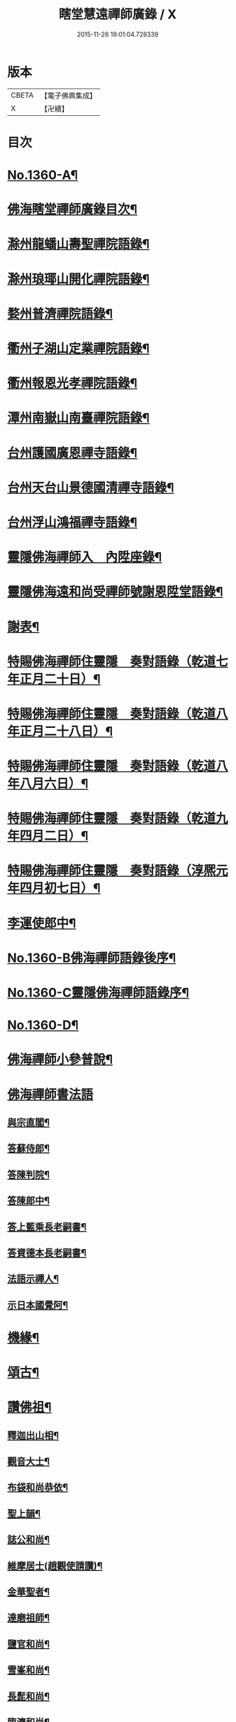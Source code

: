 #+TITLE: 瞎堂慧遠禪師廣錄 / X
#+DATE: 2015-11-26 19:01:04.728339
* 版本
 |     CBETA|【電子佛典集成】|
 |         X|【卍續】    |

* 目次
* [[file:KR6q0294_001.txt::001-0554a1][No.1360-A¶]]
* [[file:KR6q0294_001.txt::001-0554a9][佛海瞎堂禪師廣錄目次¶]]
* [[file:KR6q0294_001.txt::0554b16][滁州龍蟠山壽聖禪院語錄¶]]
* [[file:KR6q0294_001.txt::0555c17][滁州琅瑘山開化禪院語錄¶]]
* [[file:KR6q0294_001.txt::0556c15][婺州普濟禪院語錄¶]]
* [[file:KR6q0294_001.txt::0558a10][衢州子湖山定業禪院語錄¶]]
* [[file:KR6q0294_001.txt::0559b3][衢州報恩光孝禪院語錄¶]]
* [[file:KR6q0294_001.txt::0561c5][潭州南嶽山南臺禪院語錄¶]]
* [[file:KR6q0294_001.txt::0563a3][台州護國廣恩禪寺語錄¶]]
* [[file:KR6q0294_001.txt::0564b7][台州天台山景德國清禪寺語錄¶]]
* [[file:KR6q0294_001.txt::0566c18][台州浮山鴻福禪寺語錄¶]]
* [[file:KR6q0294_002.txt::002-0569a2][靈隱佛海禪師入　內陞座錄¶]]
* [[file:KR6q0294_002.txt::0569c8][靈隱佛海遠和尚受禪師號謝恩陞堂語錄¶]]
* [[file:KR6q0294_002.txt::0570b24][謝表¶]]
* [[file:KR6q0294_002.txt::0571a3][特賜佛海禪師住靈隱　奏對語錄（乾道七年正月二十日）¶]]
* [[file:KR6q0294_002.txt::0571c15][特賜佛海禪師住靈隱　奏對語錄（乾道八年正月二十八日）¶]]
* [[file:KR6q0294_002.txt::0572b4][特賜佛海禪師住靈隱　奏對語錄（乾道八年八月六日）¶]]
* [[file:KR6q0294_002.txt::0573a21][特賜佛海禪師住靈隱　奏對語錄（乾道九年四月二日）¶]]
* [[file:KR6q0294_002.txt::0573c23][特賜佛海禪師住靈隱　奏對語錄（淳熈元年四月初七日）¶]]
* [[file:KR6q0294_002.txt::0576c19][李運使郎中¶]]
* [[file:KR6q0294_002.txt::0577a1][No.1360-B佛海禪師語錄後序¶]]
* [[file:KR6q0294_002.txt::0577a9][No.1360-C靈隱佛海禪師語錄序¶]]
* [[file:KR6q0294_002.txt::0577b2][No.1360-D¶]]
* [[file:KR6q0294_003.txt::003-0577b8][佛海禪師小參普說¶]]
* [[file:KR6q0294_003.txt::0581b24][佛海禪師書法語]]
** [[file:KR6q0294_003.txt::0581c2][與宗直閣¶]]
** [[file:KR6q0294_003.txt::0582a12][答蘇侍郎¶]]
** [[file:KR6q0294_003.txt::0583a5][答陳判院¶]]
** [[file:KR6q0294_003.txt::0583a21][答陳郎中¶]]
** [[file:KR6q0294_003.txt::0584a3][答上藍乘長老嗣書¶]]
** [[file:KR6q0294_003.txt::0584b10][答資德本長老嗣書¶]]
** [[file:KR6q0294_003.txt::0584c6][法語示禪人¶]]
** [[file:KR6q0294_003.txt::0586c10][示日本國覺阿¶]]
* [[file:KR6q0294_003.txt::0587a5][機緣¶]]
* [[file:KR6q0294_004.txt::004-0587c4][頌古¶]]
* [[file:KR6q0294_004.txt::0590a12][讚佛祖¶]]
** [[file:KR6q0294_004.txt::0590a13][釋迦出山相¶]]
** [[file:KR6q0294_004.txt::0590a16][觀音大士¶]]
** [[file:KR6q0294_004.txt::0590a18][布袋和尚恭依¶]]
** [[file:KR6q0294_004.txt::0590a19][聖上韻¶]]
** [[file:KR6q0294_004.txt::0590a23][誌公和尚¶]]
** [[file:KR6q0294_004.txt::0590b4][維摩居士(趙觀使請讚)¶]]
** [[file:KR6q0294_004.txt::0590b8][金華聖者¶]]
** [[file:KR6q0294_004.txt::0590b12][達磨祖師¶]]
** [[file:KR6q0294_004.txt::0590b15][鹽官和尚¶]]
** [[file:KR6q0294_004.txt::0590b18][雪峯和尚¶]]
** [[file:KR6q0294_004.txt::0590b21][長髭和尚¶]]
** [[file:KR6q0294_004.txt::0590b24][臨濟和尚¶]]
** [[file:KR6q0294_004.txt::0590c6][雲門大師¶]]
** [[file:KR6q0294_004.txt::0590c10][普化和尚¶]]
** [[file:KR6q0294_004.txt::0590c15][木平和尚¶]]
** [[file:KR6q0294_004.txt::0590c20][船子和尚¶]]
** [[file:KR6q0294_004.txt::0590c24][香林遠和尚]]
** [[file:KR6q0294_004.txt::0591a4][楊岐和尚¶]]
** [[file:KR6q0294_004.txt::0591a9][玉泉皓和尚¶]]
** [[file:KR6q0294_004.txt::0591a14][典午和尚(塗毒巖主請讚)¶]]
** [[file:KR6q0294_004.txt::0591a21][大慧禪師¶]]
* [[file:KR6q0294_004.txt::0591b2][偈頌¶]]
** [[file:KR6q0294_004.txt::0591b3][楞嚴六根¶]]
*** [[file:KR6q0294_004.txt::0591b4][非眼能見¶]]
*** [[file:KR6q0294_004.txt::0591b7][無耳能聞¶]]
*** [[file:KR6q0294_004.txt::0591b10][無鼻齅香¶]]
*** [[file:KR6q0294_004.txt::0591b13][異舌知味¶]]
*** [[file:KR6q0294_004.txt::0591b16][非身覺觸¶]]
*** [[file:KR6q0294_004.txt::0591b19][意根了知¶]]
** [[file:KR6q0294_004.txt::0591b22][子湖有狗上取人頭中取人心下取人足¶]]
** [[file:KR6q0294_004.txt::0591c5][瞎堂三句¶]]
** [[file:KR6q0294_004.txt::0591c14][四威儀(一七三五言)¶]]
** [[file:KR6q0294_004.txt::0591c19][不顯名大檀越請偈(五首)¶]]
** [[file:KR6q0294_004.txt::0592a6][答松窻居士¶]]
** [[file:KR6q0294_004.txt::0592a9][寄超然居士¶]]
** [[file:KR6q0294_004.txt::0592a12][答曾侍郎¶]]
** [[file:KR6q0294_004.txt::0592a18][寄汪狀元¶]]
** [[file:KR6q0294_004.txt::0592a21][答葛通判¶]]
** [[file:KR6q0294_004.txt::0592a24][示李才翁宣教¶]]
** [[file:KR6q0294_004.txt::0592b3][朱伯可求頌(并引)¶]]
** [[file:KR6q0294_004.txt::0592b14][錢知縣祈嗣求頌¶]]
** [[file:KR6q0294_004.txt::0592b17][王知縣求頌(無一居士)¶]]
** [[file:KR6q0294_004.txt::0592b20][葛通判請益非心非佛因緣以偈示之¶]]
** [[file:KR6q0294_004.txt::0592b23][李撫幹牧牛圖¶]]
** [[file:KR6q0294_004.txt::0592c5][和石解元白蓮¶]]
** [[file:KR6q0294_004.txt::0592c10][國清振錫橋¶]]
** [[file:KR6q0294_004.txt::0592c13][雙林無著軒¶]]
** [[file:KR6q0294_004.txt::0592c16][遊劉阮洞¶]]
** [[file:KR6q0294_004.txt::0592c19][南翔寺¶]]
** [[file:KR6q0294_004.txt::0592c22][鏡菴¶]]
** [[file:KR6q0294_004.txt::0592c24][鴻福普同塔]]
** [[file:KR6q0294_004.txt::0593a3][題墨竹¶]]
** [[file:KR6q0294_004.txt::0593a6][福勝寺香風堂¶]]
** [[file:KR6q0294_004.txt::0593a10][妙喜南還以偈迓之¶]]
** [[file:KR6q0294_004.txt::0593a13][次萬年賁和尚韻¶]]
** [[file:KR6q0294_004.txt::0593a18][寄中竺妙禪師¶]]
** [[file:KR6q0294_004.txt::0593a21][寄道場全和尚¶]]
** [[file:KR6q0294_004.txt::0593a24][寄[仁-二+(ㄠ*刀)]堂仁和尚¶]]
** [[file:KR6q0294_004.txt::0593b5][寄體首座¶]]
** [[file:KR6q0294_004.txt::0593b8][送能首座住紫籜¶]]
** [[file:KR6q0294_004.txt::0593b11][送宣長老住林泉¶]]
** [[file:KR6q0294_004.txt::0593b14][送九峯長老歸舊隱¶]]
** [[file:KR6q0294_004.txt::0593b17][送之書記¶]]
** [[file:KR6q0294_004.txt::0593b21][寄楊高士¶]]
** [[file:KR6q0294_004.txt::0593b23][寄源大師¶]]
** [[file:KR6q0294_004.txt::0593c2][送萬年化主兼簡妙淨居士¶]]
** [[file:KR6q0294_004.txt::0593c5][送日本國覺阿金慶二禪人遊天台¶]]
** [[file:KR6q0294_004.txt::0593c14][次陳秘書韻¶]]
** [[file:KR6q0294_004.txt::0593c21][次陳判院韻¶]]
** [[file:KR6q0294_004.txt::0593c24][示無住道人¶]]
** [[file:KR6q0294_004.txt::0594a3][示幹水碓化士¶]]
** [[file:KR6q0294_004.txt::0594a6][赴鴻福示眾¶]]
** [[file:KR6q0294_004.txt::0594a9][送楊高士歸蜀¶]]
** [[file:KR6q0294_004.txt::0594a13][寄驥禪人¶]]
** [[file:KR6q0294_004.txt::0594a16][送惠冲禪客¶]]
** [[file:KR6q0294_004.txt::0594a22][送了禪人¶]]
** [[file:KR6q0294_004.txt::0594a24][示禪人]]
** [[file:KR6q0294_004.txt::0594b14][示化士¶]]
** [[file:KR6q0294_004.txt::0594c2][洪秀才乞頌¶]]
** [[file:KR6q0294_004.txt::0594c5][陳道士乞頌¶]]
** [[file:KR6q0294_004.txt::0594c8][東陽光化士乞頌¶]]
** [[file:KR6q0294_004.txt::0594c11][贈演說人¶]]
** [[file:KR6q0294_004.txt::0594c15][漁父詞四首¶]]
*** [[file:KR6q0294_004.txt::0594c16][德山和尚¶]]
*** [[file:KR6q0294_004.txt::0594c21][臨濟和尚¶]]
*** [[file:KR6q0294_004.txt::0595a2][佛果禪師¶]]
*** [[file:KR6q0294_004.txt::0595a7][瞎堂自述¶]]
* [[file:KR6q0294_004.txt::0595a12][自讚¶]]
** [[file:KR6q0294_004.txt::0595a13][禪人寫師真請讚¶]]
** [[file:KR6q0294_004.txt::0596b3][為月堂和尚入壙¶]]
** [[file:KR6q0294_004.txt::0596b18][為了禪人秉炬¶]]
** [[file:KR6q0294_004.txt::0596c2][為老隆上座秉炬¶]]
** [[file:KR6q0294_004.txt::0596c9][為密上座秉炬¶]]
** [[file:KR6q0294_004.txt::0596c14][為曹印錄秉炬¶]]
** [[file:KR6q0294_004.txt::0596c22][為陳宣教除靈¶]]
** [[file:KR6q0294_004.txt::0597a5][李賢良為小賢良周周宮人入骨¶]]
* [[file:KR6q0294_004.txt::0597a13][No.1360-E¶]]
* [[file:KR6q0294_004.txt::0597b1][No.1360-F特賜佛海禪師住靈隱　奏對語錄¶]]
* 卷
** [[file:KR6q0294_001.txt][瞎堂慧遠禪師廣錄 1]]
** [[file:KR6q0294_002.txt][瞎堂慧遠禪師廣錄 2]]
** [[file:KR6q0294_003.txt][瞎堂慧遠禪師廣錄 3]]
** [[file:KR6q0294_004.txt][瞎堂慧遠禪師廣錄 4]]
